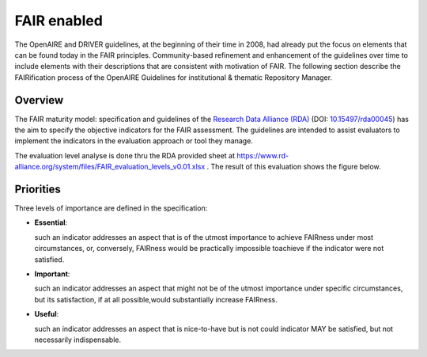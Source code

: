 .. _fair_enabled:

FAIR enabled
============

The OpenAIRE and DRIVER guidelines, at the beginning of their time in 2008, had already put the focus on elements that can be found today in the FAIR principles.
Community-based refinement and enhancement of the guidelines over time to include elements with their descriptions that are consistent with motivation of FAIR. 
The following section describe the FAIRification process of the OpenAIRE Guidelines for institutional & thematic Repository Manager.

.. _fair_overview:

Overview
~~~~~~~~

The FAIR maturity model: specification and guidelines of the `Research Data Alliance (RDA) <https://www.rd-alliance.org>`_ (DOI: `10.15497/rda00045 <https://doi.org/10.15497/rda00045>`_)
has the aim to specify the objective indicators for the FAIR assessment. The guidelines are intended to assist evaluators to implement the indicators in the evaluation approach or tool 
they manage.

The evaluation level analyse is done thru the RDA provided sheet at https://www.rd-alliance.org/system/files/FAIR_evaluation_levels_v0.01.xlsx . 
The result of this evaluation shows the figure below.


.. image:: _static/FAIR-Indicator_InstThemRepoGuidelines.png
    :width: 800px
    :align: center
    :alt: analyzed FAIR Indicator for the OpenAIRE Guidelines for Inst.&Thematic Repository managers




.. _fair_priorities:

Priorities
~~~~~~~~~~

Three levels of importance are defined in the specification:

* **Essential**: 

  such an indicator addresses an aspect that is of the utmost importance to achieve FAIRness under most circumstances, or, 
  conversely, FAIRness would be practically impossible toachieve if the indicator were not satisfied.
  
* **Important**: 

  such an indicator addresses an aspect that might not be of the utmost importance  under  specific  circumstances,  but  
  its  satisfaction,  if  at  all  possible,would substantially increase FAIRness.
  
* **Useful**: 

  such an indicator addresses an aspect that is nice-to-have but is not could indicator MAY be satisfied, but not necessarily indispensable.

